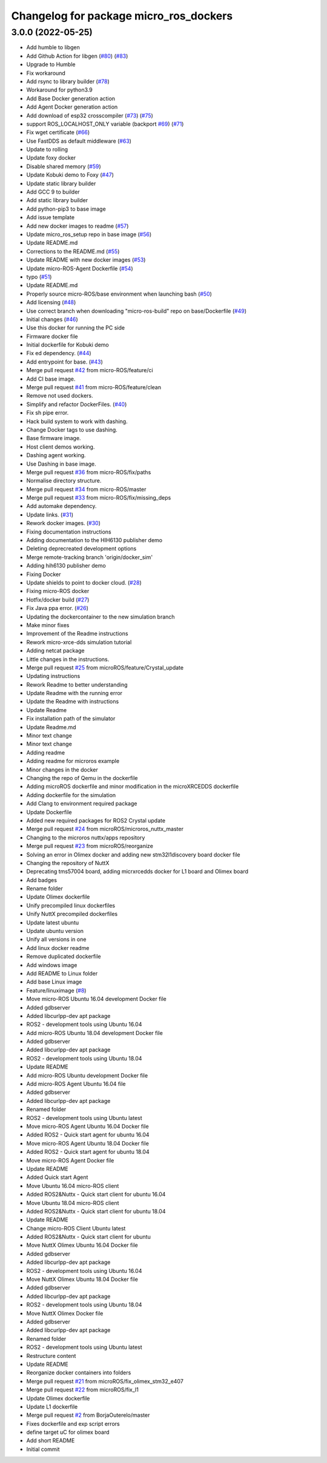 ^^^^^^^^^^^^^^^^^^^^^^^^^^^^^^^^^^^^^^^
Changelog for package micro_ros_dockers
^^^^^^^^^^^^^^^^^^^^^^^^^^^^^^^^^^^^^^^

3.0.0 (2022-05-25)
------------------
* Add humble to libgen
* Add Github Action for libgen (`#80 <https://github.com/micro-ROS/docker/issues/80>`_) (`#83 <https://github.com/micro-ROS/docker/issues/83>`_)
* Upgrade to Humble
* Fix workaround
* Add rsync to library builder (`#78 <https://github.com/micro-ROS/docker/issues/78>`_)
* Workaround for python3.9
* Add Base Docker generation action
* Add Agent Docker generation action
* Add download of esp32 crosscompiler (`#73 <https://github.com/micro-ROS/docker/issues/73>`_) (`#75 <https://github.com/micro-ROS/docker/issues/75>`_)
* support ROS_LOCALHOST_ONLY variable (backport `#69 <https://github.com/micro-ROS/docker/issues/69>`_) (`#71 <https://github.com/micro-ROS/docker/issues/71>`_)
* Fix wget certificate (`#66 <https://github.com/micro-ROS/docker/issues/66>`_)
* Use FastDDS as default middleware (`#63 <https://github.com/micro-ROS/docker/issues/63>`_)
* Update to rolling
* Update foxy docker
* Disable shared memory (`#59 <https://github.com/micro-ROS/docker/issues/59>`_)
* Update Kobuki demo to Foxy (`#47 <https://github.com/micro-ROS/docker/issues/47>`_)
* Update static library builder
* Add GCC 9 to builder
* Add static library builder
* Add python-pip3 to base image
* Add issue template
* Add new docker images to readme (`#57 <https://github.com/micro-ROS/docker/issues/57>`_)
* Update micro_ros_setup repo in base image (`#56 <https://github.com/micro-ROS/docker/issues/56>`_)
* Update README.md
* Corrections to the README.md (`#55 <https://github.com/micro-ROS/docker/issues/55>`_)
* Update README with new docker images (`#53 <https://github.com/micro-ROS/docker/issues/53>`_)
* Update micro-ROS-Agent Dockerfile (`#54 <https://github.com/micro-ROS/docker/issues/54>`_)
* typo (`#51 <https://github.com/micro-ROS/docker/issues/51>`_)
* Update README.md
* Properly source micro-ROS/base environment when launching bash (`#50 <https://github.com/micro-ROS/docker/issues/50>`_)
* Add licensing (`#48 <https://github.com/micro-ROS/docker/issues/48>`_)
* Use correct branch when downloading "micro-ros-build" repo on base/Dockerfile (`#49 <https://github.com/micro-ROS/docker/issues/49>`_)
* Initial changes (`#46 <https://github.com/micro-ROS/docker/issues/46>`_)
* Use this docker for running the PC side
* Firmware docker file
* Initial dockerfile for Kobuki demo
* Fix ed dependency. (`#44 <https://github.com/micro-ROS/docker/issues/44>`_)
* Add entrypoint for base. (`#43 <https://github.com/micro-ROS/docker/issues/43>`_)
* Merge pull request `#42 <https://github.com/micro-ROS/docker/issues/42>`_ from micro-ROS/feature/ci
* Add CI base image.
* Merge pull request `#41 <https://github.com/micro-ROS/docker/issues/41>`_ from micro-ROS/feature/clean
* Remove not used dockers.
* Simplify and refactor DockerFiles. (`#40 <https://github.com/micro-ROS/docker/issues/40>`_)
* Fix sh pipe error.
* Hack build system to work with dashing.
* Change Docker tags to use dashing.
* Base firmware image.
* Host client demos working.
* Dashing agent working.
* Use Dashing in base image.
* Merge pull request `#36 <https://github.com/micro-ROS/docker/issues/36>`_ from micro-ROS/fix/paths
* Normalise directory structure.
* Merge pull request `#34 <https://github.com/micro-ROS/docker/issues/34>`_ from micro-ROS/master
* Merge pull request `#33 <https://github.com/micro-ROS/docker/issues/33>`_ from micro-ROS/fix/missing_deps
* Add automake dependency.
* Update links. (`#31 <https://github.com/micro-ROS/docker/issues/31>`_)
* Rework docker images. (`#30 <https://github.com/micro-ROS/docker/issues/30>`_)
* Fixing documentation instructions
* Adding documentation to the HIH6130 publisher demo
* Deleting deprecreated development options
* Merge remote-tracking branch 'origin/docker_sim'
* Adding hih6130 publisher demo
* Fixing Docker
* Update shields to point to docker cloud. (`#28 <https://github.com/micro-ROS/docker/issues/28>`_)
* Fixing micro-ROS docker
* Hotfix/docker build (`#27 <https://github.com/micro-ROS/docker/issues/27>`_)
* Fix Java ppa error. (`#26 <https://github.com/micro-ROS/docker/issues/26>`_)
* Updating the dockercontainer to the new simulation branch
* Make minor fixes
* Improvement of the Readme instructions
* Rework micro-xrce-dds simulation tutorial
* Adding netcat package
* Little changes in the instructions.
* Merge pull request `#25 <https://github.com/micro-ROS/docker/issues/25>`_ from microROS/feature/Crystal_update
* Updating instructions
* Rework Readme to better understanding
* Update Readme with the running error
* Update the Readme with instructions
* Update Readme
* Fix installation path of the simulator
* Update Readme.md
* Minor text change
* Minor text change
* Adding readme
* Adding readme for microros example
* Minor changes in the docker
* Changing the repo of Qemu in the dockerfile
* Adding microROS dockerfile and minor modification in the microXRCEDDS dockerfile
* Adding dockerfile for the simulation
* Add Clang to environment required package
* Update Dockerfile
* Added new required packages for ROS2 Crystal update
* Merge pull request `#24 <https://github.com/micro-ROS/docker/issues/24>`_ from microROS/microros_nuttx_master
* Changing to the microros nuttx/apps repository
* Merge pull request `#23 <https://github.com/micro-ROS/docker/issues/23>`_ from microROS/reorganize
* Solving an error in Olimex docker and adding new stm32l1discovery board docker file
* Changing the repository of NuttX
* Deprecating tms57004 board, adding micrxrcedds docker for L1 board and Olimex board
* Add badges
* Rename folder
* Update Olimex dockerfile
* Unify precompiled linux dockerfiles
* Unify NuttX precompiled dockerfiles
* Update latest ubuntu
* Update ubuntu version
* Unify all versions in one
* Add linux docker readme
* Remove duplicated dockerfile
* Add windows image
* Add README to Linux folder
* Add base Linux image
* Feature/linuximage (`#8 <https://github.com/micro-ROS/docker/issues/8>`_)
* Move micro-ROS Ubuntu 16.04 development Docker file
* Added gdbserver
* Added libcurlpp-dev apt package
* ROS2 - development tools using Ubuntu 16.04
* Add micro-ROS Ubuntu 18.04 development Docker file
* Added gdbserver
* Added libcurlpp-dev apt package
* ROS2 - development tools using Ubuntu 18.04
* Update README
* Add micro-ROS Ubuntu development Docker file
* Add micro-ROS Agent Ubuntu 16.04 file
* Added gdbserver
* Added libcurlpp-dev apt package
* Renamed folder
* ROS2 - development tools using Ubuntu latest
* Move micro-ROS Agent Ubuntu 16.04 Docker file
* Added ROS2 - Quick start agent for ubuntu 16.04
* Move micro-ROS Agent Ubuntu 18.04 Docker file
* Added ROS2 - Quick start agent for ubuntu 18.04
* Move micro-ROS Agent Docker file
* Update README
* Added Quick start Agent
* Move Ubuntu 16.04 micro-ROS client
* Added ROS2&Nuttx - Quick start client for ubuntu 16.04
* Move Ubuntu 18.04 micro-ROS client
* Added ROS2&Nuttx - Quick start client for ubuntu 18.04
* Update README
* Change micro-ROS Client Ubuntu latest
* Added ROS2&Nuttx - Quick start client for ubuntu
* Move NuttX Olimex Ubuntu 16.04 Docker file
* Added gdbserver
* Added libcurlpp-dev apt package
* ROS2 - development tools using Ubuntu 16.04
* Move NuttX Olimex Ubuntu 18.04 Docker file
* Added gdbserver
* Added libcurlpp-dev apt package
* ROS2 - development tools using Ubuntu 18.04
* Move NuttX Olimex Docker file
* Added gdbserver
* Added libcurlpp-dev apt package
* Renamed folder
* ROS2 - development tools using Ubuntu latest
* Restructure content
* Update README
* Reorganize docker containers into folders
* Merge pull request `#21 <https://github.com/micro-ROS/docker/issues/21>`_ from microROS/fix_olimex_stm32_e407
* Merge pull request `#22 <https://github.com/micro-ROS/docker/issues/22>`_ from microROS/fix_l1
* Update Olimex dockerfile
* Update L1 dockerfile
* Merge pull request `#2 <https://github.com/micro-ROS/docker/issues/2>`_ from BorjaOuterelo/master
* Fixes dockerfile and exp script errors
* define target uC for olimex board
* Add short README
* Initial commit

